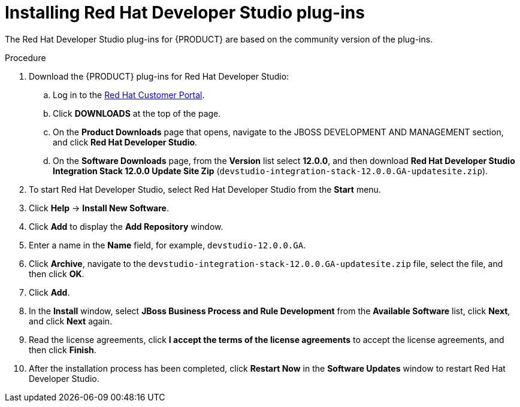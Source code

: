 [id='dev-studio-plug-in-install-proc']
= Installing Red Hat Developer Studio plug-ins

The Red Hat Developer Studio plug-ins for {PRODUCT} are based on the community version of the plug-ins.
ifdef::JBPM,DROOLS[]
For this reason, the {PRODUCT} plug-ins are called the jBPM and Drools plug-ins.
endif::[]
ifdef::DM,PAM[]
For this reason, the {PRODUCT} plug-in is called the Drools plug-in.
endif::[]

//Get the latest Red Hat Developer Studio from the https://access.redhat.com[Red Hat Customer //Portal]. The {PRODUCT} plug-ins for Red Hat Developer Studio are available using the update site.

.Procedure
. Download the {PRODUCT} plug-ins for Red Hat Developer Studio:
.. Log in to the https://access.redhat.com[Red Hat Customer Portal].
.. Click *DOWNLOADS* at the top of the page.
.. On the *Product Downloads* page that opens, navigate to the JBOSS DEVELOPMENT AND MANAGEMENT section, and click *Red Hat Developer Studio*.
.. On the *Software Downloads* page, from the *Version* list select *12.0.0*, and then download *Red Hat Developer Studio Integration Stack 12.0.0 Update Site Zip* (`devstudio-integration-stack-12.0.0.GA-updatesite.zip`).
//. Unzip the `devstudio-integration-stack-12.0.0.GA-updatesite.zip` file.
. To start Red Hat Developer Studio, select Red Hat Developer Studio from the *Start* menu.
. Click *Help* -> *Install New Software*.
. Click *Add* to display the *Add Repository* window.
. Enter a name in the *Name* field, for example, `devstudio-12.0.0.GA`.
. Click *Archive*, navigate to the `devstudio-integration-stack-12.0.0.GA-updatesite.zip` file, select the file, and then click *OK*.
. Click *Add*.
//+
//`https://devstudio.jboss.com/12/stable/updates/integration-stack`
. In the *Install* window, select *JBoss Business Process and Rule Development* from the *Available Software* list, click *Next*, and click *Next* again.
. Read the license agreements, click *I accept the terms of the license agreements* to accept the license agreements, and then click *Finish*.
. After the installation process has been completed, click *Restart Now* in the *Software Updates* window to restart Red Hat Developer Studio.
